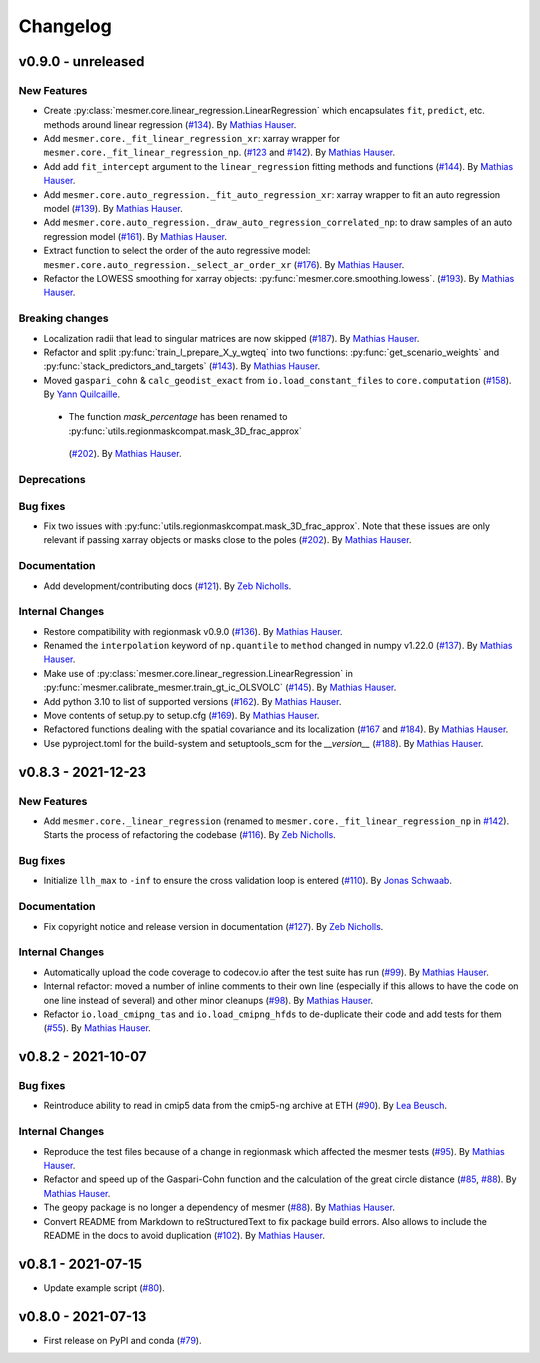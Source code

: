 Changelog
=========

v0.9.0 - unreleased
-------------------

New Features
^^^^^^^^^^^^

- Create :py:class:`mesmer.core.linear_regression.LinearRegression` which encapsulates
  ``fit``, ``predict``, etc. methods around linear regression
  (`#134 <https://github.com/MESMER-group/mesmer/pull/134>`_).
  By `Mathias Hauser <https://github.com/mathause>`_.
- Add ``mesmer.core._fit_linear_regression_xr``: xarray wrapper for ``mesmer.core._fit_linear_regression_np``.
  (`#123 <https://github.com/MESMER-group/mesmer/pull/123>`_ and `#142 <https://github.com/MESMER-group/mesmer/pull/142>`_).
  By `Mathias Hauser <https://github.com/mathause>`_.
- Add add ``fit_intercept`` argument to the ``linear_regression`` fitting methods and
  functions (`#144 <https://github.com/MESMER-group/mesmer/pull/144>`_).
  By `Mathias Hauser <https://github.com/mathause>`_.
- Add ``mesmer.core.auto_regression._fit_auto_regression_xr``: xarray wrapper to fit an
  auto regression model (`#139 <https://github.com/MESMER-group/mesmer/pull/139>`_).
  By `Mathias Hauser <https://github.com/mathause>`_.
- Add ``mesmer.core.auto_regression._draw_auto_regression_correlated_np``: to draw samples of an
  auto regression model (`#161 <https://github.com/MESMER-group/mesmer/pull/161>`_).
  By `Mathias Hauser <https://github.com/mathause>`_.
- Extract function to select the order of the auto regressive model: ``mesmer.core.auto_regression._select_ar_order_xr``
  (`#176 <https://github.com/MESMER-group/mesmer/pull/176>`_).
  By `Mathias Hauser <https://github.com/mathause>`_.
- Refactor the LOWESS smoothing for xarray objects: :py:func:`mesmer.core.smoothing.lowess`.
  (`#193 <https://github.com/MESMER-group/mesmer/pull/193>`_).
  By `Mathias Hauser <https://github.com/mathause>`_.

Breaking changes
^^^^^^^^^^^^^^^^

- Localization radii that lead to singular matrices are now skipped (`#187 <https://github.com/MESMER-group/mesmer/issues/187>`__).
  By `Mathias Hauser <https://github.com/mathause>`_.
- Refactor and split :py:func:`train_l_prepare_X_y_wgteq` into two functions:
  :py:func:`get_scenario_weights` and :py:func:`stack_predictors_and_targets`
  (`#143 <https://github.com/MESMER-group/mesmer/pull/143>`_).
  By `Mathias Hauser <https://github.com/mathause>`_.
- Moved ``gaspari_cohn`` & ``calc_geodist_exact`` from ``io.load_constant_files`` to ``core.computation``
  (`#158 <https://github.com/MESMER-group/mesmer/issues/158>`_).
  By `Yann Quilcaille <https://github.com/yquilcaille>`_.
 - The function `mask_percentage` has been renamed to :py:func:`utils.regionmaskcompat.mask_3D_frac_approx`
  (`#202 <https://github.com/MESMER-group/mesmer/pull/202>`_).
  By `Mathias Hauser <https://github.com/mathause>`_.

Deprecations
^^^^^^^^^^^^


Bug fixes
^^^^^^^^^

- Fix two issues with :py:func:`utils.regionmaskcompat.mask_3D_frac_approx`. Note that these
  issues are only relevant if passing xarray objects or masks close to the poles
  (`#202 <https://github.com/MESMER-group/mesmer/pull/202>`_).
  By `Mathias Hauser <https://github.com/mathause>`_.

Documentation
^^^^^^^^^^^^^

- Add development/contributing docs (`#121 <https://github.com/MESMER-group/mesmer/pull/121>`_).
  By `Zeb Nicholls <https://github.com/znicholls>`_.

Internal Changes
^^^^^^^^^^^^^^^^

- Restore compatibility with regionmask v0.9.0 (`#136 <https://github.com/MESMER-group/mesmer/pull/136>`_).
  By `Mathias Hauser <https://github.com/mathause>`_.
- Renamed the ``interpolation`` keyword of ``np.quantile`` to ``method`` changed in
  numpy v1.22.0 (`#137 <https://github.com/MESMER-group/mesmer/pull/137>`_).
  By `Mathias Hauser <https://github.com/mathause>`_.
- Make use of :py:class:`mesmer.core.linear_regression.LinearRegression` in
  :py:func:`mesmer.calibrate_mesmer.train_gt_ic_OLSVOLC` (`#145 <https://github.com/MESMER-group/mesmer/pull/145>`_).
  By `Mathias Hauser <https://github.com/mathause>`_.
- Add python 3.10 to list of supported versions (`#162 <https://github.com/MESMER-group/mesmer/pull/162>`_).
  By `Mathias Hauser <https://github.com/mathause>`_.
- Move contents of setup.py to setup.cfg (`#169 <https://github.com/MESMER-group/mesmer/pull/169>`_).
  By `Mathias Hauser <https://github.com/mathause>`_.
- Refactored functions dealing with the spatial covariance and its localization (`#167 <https://github.com/MESMER-group/mesmer/pull/167>`__
  and `#184 <https://github.com/MESMER-group/mesmer/pull/184>`__).
  By `Mathias Hauser <https://github.com/mathause>`_.
- Use pyproject.toml for the build-system and setuptools_scm for the `__version__`
  (`#188 <https://github.com/MESMER-group/mesmer/pull/188>`_).
  By `Mathias Hauser <https://github.com/mathause>`_.


v0.8.3 - 2021-12-23
-------------------

New Features
^^^^^^^^^^^^

- Add ``mesmer.core._linear_regression`` (renamed to ``mesmer.core._fit_linear_regression_np``
  in `#142 <https://github.com/MESMER-group/mesmer/pull/142>`_). Starts the process of
  refactoring the codebase (`#116 <https://github.com/MESMER-group/mesmer/pull/116>`_).
  By `Zeb Nicholls <https://github.com/znicholls>`_.

Bug fixes
^^^^^^^^^

- Initialize ``llh_max`` to ``-inf`` to ensure the cross validation loop is entered
  (`#110 <https://github.com/MESMER-group/mesmer/pull/110>`_).
  By `Jonas Schwaab <https://github.com/woodhome23>`_.

Documentation
^^^^^^^^^^^^^

- Fix copyright notice and release version in documentation
  (`#127 <https://github.com/MESMER-group/mesmer/pull/127>`_).
  By `Zeb Nicholls <https://github.com/znicholls>`_.

Internal Changes
^^^^^^^^^^^^^^^^

- Automatically upload the code coverage to codecov.io after the test suite has run
  (`#99 <https://github.com/MESMER-group/mesmer/pull/99>`_).
  By `Mathias Hauser <https://github.com/mathause>`_.
- Internal refactor: moved a number of inline comments to their own line (especially if
  this allows to have the code on one line instead of several) and other minor cleanups
  (`#98 <https://github.com/MESMER-group/mesmer/pull/98>`_).
  By `Mathias Hauser <https://github.com/mathause>`_.
- Refactor ``io.load_cmipng_tas`` and ``io.load_cmipng_hfds`` to
  de-duplicate their code and add tests for them
  (`#55 <https://github.com/MESMER-group/mesmer/pull/55>`_).
  By `Mathias Hauser <https://github.com/mathause>`_.


v0.8.2 - 2021-10-07
-------------------

Bug fixes
^^^^^^^^^

- Reintroduce ability to read in cmip5 data from the cmip5-ng archive at ETH
  (`#90 <https://github.com/MESMER-group/mesmer/pull/90>`_).
  By `Lea Beusch <https://github.com/leabeusch>`_.

Internal Changes
^^^^^^^^^^^^^^^^
- Reproduce the test files because of a change in regionmask which affected the mesmer
  tests (`#95 <https://github.com/MESMER-group/mesmer/issues/95>`_).
  By `Mathias Hauser <https://github.com/mathause>`_.
- Refactor and speed up of the Gaspari-Cohn function and the calculation of the great
  circle distance (`#85 <https://github.com/MESMER-group/mesmer/pull/85>`_,
  `#88 <https://github.com/MESMER-group/mesmer/pull/88>`_).
  By `Mathias Hauser <https://github.com/mathause>`_.
- The geopy package is no longer a dependency of mesmer
  (`#88 <https://github.com/MESMER-group/mesmer/pull/88>`_).
  By `Mathias Hauser <https://github.com/mathause>`_.
- Convert README from Markdown to reStructuredText to fix package build errors. Also
  allows to include the README in the docs to avoid duplication
  (`#102 <https://github.com/MESMER-group/mesmer/issues/102>`_).
  By `Mathias Hauser <https://github.com/mathause>`_.

v0.8.1 - 2021-07-15
-------------------

- Update example script (`#80 <https://github.com/MESMER-group/mesmer/pull/80>`_).

v0.8.0 - 2021-07-13
-------------------

- First release on PyPI and conda
  (`#79 <https://github.com/MESMER-group/mesmer/pull/79>`_).
